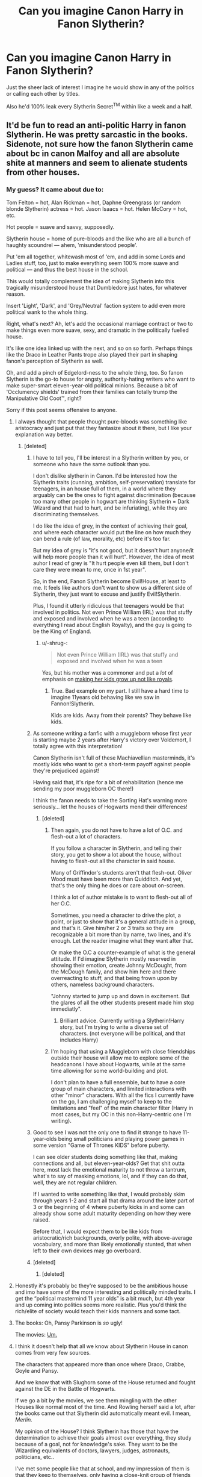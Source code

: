 #+TITLE: Can you imagine Canon Harry in Fanon Slytherin?

* Can you imagine Canon Harry in Fanon Slytherin?
:PROPERTIES:
:Score: 470
:DateUnix: 1592144545.0
:DateShort: 2020-Jun-14
:FlairText: Discussion
:END:
Just the sheer lack of interest I imagine he would show in any of the politics or calling each other by titles.

Also he'd 100% leak every Slytherin Secret^{TM} within like a week and a half.


** It'd be fun to read an anti-politic Harry in fanon Slytherin. He was pretty sarcastic in the books. Sidenote, not sure how the fanon Slytherin came about bc in canon Malfoy and all are absolute shite at manners and seem to alienate students from other houses.
:PROPERTIES:
:Author: couchfly
:Score: 304
:DateUnix: 1592150062.0
:DateShort: 2020-Jun-14
:END:

*** My guess? It came about due to:

Tom Felton = hot, Alan Rickman = hot, Daphne Greengrass (or random blonde Slytherin) actress = hot. Jason Isaacs = hot. Helen McCory = hot, etc.

Hot people = suave and savvy, supposedly.

Slytherin house = home of pure-bloods and the like who are all a bunch of haughty scoundrel --- ahem, 'misunderstood people'.

Put 'em all together, whitewash most of 'em, and add in some Lords and Ladies stuff, too, just to make everything seem 100% more suave and political --- and thus the best house in the school.

This would totally complement the idea of making Slytherin into this tragically misunderstood house that Dumbledore just hates, for whatever reason.

Insert 'Light', 'Dark', and 'Grey/Neutral' faction system to add even more political wank to the whole thing.

Right, what's next? Ah, let's add the occasional marriage contract or two to make things even more suave, sexy, and dramatic in the politically fuelled house.

It's like one idea linked up with the next, and so on so forth. Perhaps things like the Draco in Leather Pants trope also played their part in shaping fanon's perception of Slytherin as well.

Oh, and add a pinch of Edgelord-ness to the whole thing, too. So fanon Slytherin is the go-to house for angsty, authority-hating writers who want to make super-smart eleven-year-old political minions. Because a bit of 'Occlumency shields' trained from their families can totally trump the Manipulative Old Coot™, right?

Sorry if this post seems offensive to anyone.
:PROPERTIES:
:Author: Vg65
:Score: 263
:DateUnix: 1592155073.0
:DateShort: 2020-Jun-14
:END:

**** I always thought that people thought pure-bloods was something like aristocracy and just put that they fantasize about it there, but I like your explanation way better.
:PROPERTIES:
:Author: Marawal
:Score: 105
:DateUnix: 1592160129.0
:DateShort: 2020-Jun-14
:END:

***** [deleted]
:PROPERTIES:
:Score: 86
:DateUnix: 1592160982.0
:DateShort: 2020-Jun-14
:END:

****** I have to tell you, I'll be interest in a Slytherin written by you, or someone who have the same outlook than you.

I don't dislike slytherin in Canon. I'd be interested how the Slytherin traits (cunning, ambition, self-preservation) translate for teenagers, in an house full of them, in a world where they arguably can be the ones to fight against discrimination (because too many other people in hogwart are thinking Slytherin = Dark Wizard and that had to hurt, and be infuriating), while they are discriminating themselves.

I do like the idea of grey, in the context of achieving their goal, and where each character would put the line on how much they can bend a rule (of law, morality, etc) before it's too far.

But my idea of grey is "it's not good, but it doesn't hurt anyone/it will help more people than it will hurt". However, the idea of most auhor I read of grey is "It hurt people even kill them, but I don't care they were mean to me, once in 1st year".

So, in the end, Fanon Slytherin become Evil!House, at least to me. It feels like authors don't want to show us a different side of Slytherin, they just want to excuse and justify Evil!Slytherin.

Plus, I found it utterly ridiculous that teenagers would be that involved in politics. Not even Prince William (IRL) was that stuffy and exposed and involved when he was a teen (according to everything I read about English Royalty), and the guy is going to be the King of England.
:PROPERTIES:
:Author: Marawal
:Score: 41
:DateUnix: 1592164392.0
:DateShort: 2020-Jun-15
:END:

******* u/-shrug-:
#+begin_quote
  Not even Prince William (IRL) was that stuffy and exposed and involved when he was a teen
#+end_quote

Yes, but his mother was a commoner and put a /lot/ of emphasis on [[https://www.cheatsheet.com/entertainment/princess-diana-brought-a-sense-normalcy-to-the-royal-family.html/][making her kids grow up not like royals]].
:PROPERTIES:
:Author: -shrug-
:Score: 16
:DateUnix: 1592175258.0
:DateShort: 2020-Jun-15
:END:

******** True. Bad example on my part. I still have a hard time to imagine 11years old behaving like we saw in Fannon!Slytherin.

Kids are kids. Away from their parents? They behave like kids.
:PROPERTIES:
:Author: Marawal
:Score: 10
:DateUnix: 1592175775.0
:DateShort: 2020-Jun-15
:END:


****** As someone writing a fanfic with a muggleborn whose first year is starting maybe 2 years after Harry's victory over Voldemort, I totally agree with this interpretation!

Canon Slytherin isn't full of these Machiavellian masterminds, it's mostly kids who want to get a short-term payoff against people they're prejudiced against!

Having said that, it's ripe for a bit of rehabilitation (hence me sending my poor muggleborn OC there!)

I think the fanon needs to take the Sorting Hat's warning more seriously... let the houses of Hogwarts mend their differences!
:PROPERTIES:
:Author: gremilym
:Score: 19
:DateUnix: 1592165058.0
:DateShort: 2020-Jun-15
:END:

******* [deleted]
:PROPERTIES:
:Score: 17
:DateUnix: 1592166165.0
:DateShort: 2020-Jun-15
:END:

******** Then again, you do not have to have a lot of O.C. and flesh-out a lot of characters.

If you follow a character in Slytherin, and telling their story, you get to show a lot about the house, without having to flesh-out all the character in said house.

Many of Griffindor's students aren't that flesh-out. Oliver Wood must have been more than Quidditch. And yet, that's the only thing he does or care about on-screen.

I think a lot of author mistake is to want to flesh-out all of her O.C.

Sometimes, you need a character to drive the plot, a point, or just to show that it's a general attitude in a group, and that's it. Give him/her 2 or 3 traits so they are recognizable a bit more than by name, two lines, and it's enough. Let the reader imagine what they want after that.

Or make the O.C a counter-example of what is the general attitude. If I'd imagine Slytherin mostly reserved in showing their emotion, create Johnny McDought, from the McDough family, and show him here and there overreacting to stuff, and that being frown upon by others, nameless background characters.

"Johnny started to jump up and down in excitement. But the glares of all the other students present made him stop immediatly".
:PROPERTIES:
:Author: Marawal
:Score: 7
:DateUnix: 1592175106.0
:DateShort: 2020-Jun-15
:END:

********* Brilliant advice. Currently writing a Slytherin!Harry story, but I'm trying to write a diverse set of characters. (not everyone will be political, and that includes Harry)
:PROPERTIES:
:Author: FabricioPezoa
:Score: 2
:DateUnix: 1592185450.0
:DateShort: 2020-Jun-15
:END:


******** I'm hoping that using a Muggleborn with close friendships outside their house will allow me to explore some of the headcanons I have about Hogwarts, while at the same time allowing for some world-building and plot.

I don't plan to have a full ensemble, but to have a core group of main characters, and limited interactions with other "minor" characters. With all the fics I currently have on the go, I am challenging myself to keep to the limitations and "feel" of the main character filter (Harry in most cases, but my OC in this non-Harry-centric one I'm writing).
:PROPERTIES:
:Author: gremilym
:Score: 5
:DateUnix: 1592168805.0
:DateShort: 2020-Jun-15
:END:


****** Good to see I was not the only one to find it strange to have 11-year-olds being small politicians and playing power games in some version "Game of Thrones KIDS" before puberty.

I can see older students doing something like that, making connections and all, but eleven-year-olds? Get that shit outta here, most lack the emotional maturity to not throw a tantrum, what's to say of masking emotions, lol, and if they can do that, well, they are not regular children.

If I wanted to write something like that, I would probably skim through years 1-2 and start all that drama around the later part of 3 or the beginning of 4 where puberty kicks in and some can already show some adult maturity depending on how they were raised.

Before that, I would expect them to be like kids from aristocratic/rich backgrounds, overly polite, with above-average vocabulary, and more than likely emotionally stunted, that when left to their own devices may go overboard.
:PROPERTIES:
:Author: Kellar21
:Score: 9
:DateUnix: 1592182059.0
:DateShort: 2020-Jun-15
:END:


****** [deleted]
:PROPERTIES:
:Score: 2
:DateUnix: 1592239804.0
:DateShort: 2020-Jun-15
:END:

******* [deleted]
:PROPERTIES:
:Score: 3
:DateUnix: 1592241833.0
:DateShort: 2020-Jun-15
:END:


**** Honestly it's probably bc they're supposed to be the ambitious house and imo have some of the more interesting and politically minded traits. I get the “political mastermind 11 year olds” is a bit much, but 4th year and up coming into politics seems more realistic. Plus you'd think the rich/elite of society would teach their kids manners and some tact.
:PROPERTIES:
:Author: ratpr0n
:Score: 12
:DateUnix: 1592170152.0
:DateShort: 2020-Jun-15
:END:


**** The books: Oh, Pansy Parkinson is /so/ ugly!

The movies: [[https://d3diggudo323be.cloudfront.net/wp-content/uploads/2018/07/25122303/Screen-Shot-2018-07-25-at-12.20.36-PM.jpg][Um.]]
:PROPERTIES:
:Author: ForwardDiscussion
:Score: 10
:DateUnix: 1592187458.0
:DateShort: 2020-Jun-15
:END:


**** I think it doesn't help that all we know about Slytherin House in canon comes from very few sources.

The characters that appeared more than once where Draco, Crabbe, Goyle and Pansy.

And we know that with Slughorn some of the House returned and fought against the DE in the Battle of Hogwarts.

If we go a bit by the movies, we see them mingling with the other Houses like normal most of the time. And Rowling herself said a lot, after the books came out that Slytherin did automatically meant evil. I mean, /Merlin./

My opinion of the House? I think Slytherin has those that have the determination to achieve their goals almost over everything, they study because of a goal, not for knowledge's sake. They want to be the Wizarding equivalents of doctors, lawyers, judges, astronauts, politicians, etc..

I've met some people like that at school, and my impression of them is that they keep to themselves, only having a close-knit group of friends and not wanting to be involved in anything that would hamper their goals(like school fights or terrorist groups initiation).

So I think that in an environment like Hogwarts, with all the rivalry and stuff, they would just duck their heads and try to avoid all that, to not associate with any "side"

This would make the House be mostly divided between the vocal Supremacists(Draco and Co.) and the ambitious, generally self-serving people who see the school as a way to advance in life, not as somewhere to spout their beliefs(think Slughorn), the former seems to be more vocal than the latter.

Harry's perception of them seems to be colored a LOT by four members of that house(Draco, Tom, Lucius, and Snape), and he has little contact with anyone else.

Seeing Harry on canon Slytherin would probably make him an outcast or someone who would learn to keep his head down with a few friends.
:PROPERTIES:
:Author: Kellar21
:Score: 7
:DateUnix: 1592181570.0
:DateShort: 2020-Jun-15
:END:


**** u/TheVoteMote:
#+begin_quote
  Alan Rickman = hot

  Helen McCory = hot
#+end_quote

Consider me baffled.
:PROPERTIES:
:Author: TheVoteMote
:Score: 4
:DateUnix: 1592177714.0
:DateShort: 2020-Jun-15
:END:

***** Helen McCory was a Bond Girl.

However, I always thought fanon Narcissa>>>>canon Narcissa, especially in the books.

Fanon Narcissa would probably be Lena Headey.

Most people always portray her as grown-up Daphne Greengrass.

I have no opinion on Alan Rickman, other than I think his portrayal of Snape is responsible for 90% of Mentor!Snape or Redemption/Secretly good stories out there.

Book!Snape was an A-class asshole.
:PROPERTIES:
:Author: Kellar21
:Score: 11
:DateUnix: 1592182372.0
:DateShort: 2020-Jun-15
:END:

****** [deleted]
:PROPERTIES:
:Score: 1
:DateUnix: 1592186479.0
:DateShort: 2020-Jun-15
:END:

******* Yeah, proof he was an asshole, and all the other times, like when he threatened to have Nevilles's toad poisoned and many other times.

Still, the actor was likable enough, and many times his portrayal entered more into being a sarcastic cynic rather than a man full of hatred.

Believe me, I was baffled when people started crying over Snape and how he was misunderstood. But the truth of the matter is he could've kept his cover without being an asshole and making children cry or hurt themselves all the time.

His character is complex, in the manner that his motivations were somewhat unclear until that last reveal, but more on the fact his behavior confuses a lot of people.

Also, dark edgy bullied guy with unrequited love is a common underdog trope, except for the fact Snape was in the equivalent of Hitler Youth of the time and called his "unrequited love interest" the equivalent of whatever disgusting name the Nazis had for the jews at the time, to her face.
:PROPERTIES:
:Author: Kellar21
:Score: 2
:DateUnix: 1592186913.0
:DateShort: 2020-Jun-15
:END:

******** I don't buy the "it's for his cover".

Say, I'm Malfoy Senior. I hear Draco telling all the stories how Snape bullies the other student.

I go to Snape and tell him "Dude, you're supposed to play the part of having switch to Dumbledore's side. Keep doing things like that, and Dumbledore and co will be suspicious and won't believe you switch side, and won't tell you anything. What kind of spy are you, really?????".
:PROPERTIES:
:Author: Marawal
:Score: 4
:DateUnix: 1592209858.0
:DateShort: 2020-Jun-15
:END:

********* My thoughts exactly, what kind of double agent who's supposed to be playing for the light side acts as if he's on the dark side?

Especially when the dark side already expects him to act like he's on Dumbledore's side?

He was just being an asshole for being an asshole, and a childish one at that, making Harry suffer for whatever his father did to him, just ignore the guy and your cover would be safe. Harry was perfectly polite until people where pricks with him.
:PROPERTIES:
:Author: Kellar21
:Score: 3
:DateUnix: 1592210111.0
:DateShort: 2020-Jun-15
:END:

********** The thing is, I can relate to Snape to a point.

I was bullied at school. I now work at the same middle school I was bullied at. There's a few of my former bullies that had kids early and I get to see those kids everyday. I'm not a teacher, but still have to interact with those kids. Also, I'm 35 so close in age to what Snape was in the book.

I am in the position to have to guide and interact with the son of the guy that seriously told me to kill myself. (And the kid do look like his father, like a carbon-copy). Or the son to the girl that told me that my Dad must have died because he was ashamed of who he sired.

You know what I do with those kids ?Nothing differently than I treat every other kids. I'm more than old enough to understand that kids are not their parents and shouldn't be punished for what their parents did to me.

(I also did not joint the local far-right groups, nor ever insulted anyone who would try to help me out).
:PROPERTIES:
:Author: Marawal
:Score: 3
:DateUnix: 1592210799.0
:DateShort: 2020-Jun-15
:END:

*********** I can completely understand Snape not wanting anything to do with Harry, or having bad thoughts linked to him.

I also don't think James and Co. were as bad as some of what you are describing(honestly what the fuck is wrong with some kids, I saw some bad stuff at school, got in some fights with bullies, but nothing on the level of what you are saying).

But Snape brought it to a whole new level, he went out of his way to hurt Harry, and other kids too, in many ways that would have him be fired even from an American school.

And congratulations for being the bigger person.
:PROPERTIES:
:Author: Kellar21
:Score: 1
:DateUnix: 1592211111.0
:DateShort: 2020-Jun-15
:END:

************ u/Marawal:
#+begin_quote
  I also don't think James and Co. were as bad as some of what you are describing
#+end_quote

They clearly weren't.

Also, they weren't bullying Snape just to show how much stronger they were. They were bullying Snape for his views. At first, they completely ignored him (and Lily), until Snape came out as someone who wanted to be in Slytherin.

Not that it is good reason to bully. Of course not. But I'm tired of reading that they bullied him because he was quiet, and weaker, and for his appareance and so they could show how stronger they were. It wasn't it. It was the whole Slytherin thing, and then Dark Magic and "let's hang with future Death Eater" thing.
:PROPERTIES:
:Author: Marawal
:Score: 2
:DateUnix: 1592213351.0
:DateShort: 2020-Jun-15
:END:


**** I actually love fanon Slytherin, especially linkffn(Travel Secrets: Third). And you are totally spot on. I kinda hate how Slytherins are portrayed in the books and the movies. I find it completely /ridiculous/ how all of these /purebloods/ raised in bloody /manors/ by /rich people/ don't have at least a little bit of manners.
:PROPERTIES:
:Author: CyberWolfWrites
:Score: 0
:DateUnix: 1592167715.0
:DateShort: 2020-Jun-15
:END:

***** [[https://www.fanfiction.net/s/10139565/1/][*/Travel Secrets: Third/*]] by [[https://www.fanfiction.net/u/4349156/E4mj][/E4mj/]]

#+begin_quote
  Harry's now going into his 3rd year again & it's getting complicated. Sirius still escaped & Harry has to deal with Slytherin politics & some extra timetravel on top of old drama. Rescuing Sirius is the number one mission, but things keep reverting & Harry is worried he can't change a Thing. Dumbledore/Goodguys bashing. 3rd in series. Rated M coz I'm paranoid. It all belongs to Jo!
#+end_quote

^{/Site/:} ^{fanfiction.net} ^{*|*} ^{/Category/:} ^{Harry} ^{Potter} ^{*|*} ^{/Rated/:} ^{Fiction} ^{T} ^{*|*} ^{/Chapters/:} ^{31} ^{*|*} ^{/Words/:} ^{175,748} ^{*|*} ^{/Reviews/:} ^{2,835} ^{*|*} ^{/Favs/:} ^{6,758} ^{*|*} ^{/Follows/:} ^{8,747} ^{*|*} ^{/Updated/:} ^{12/31/2016} ^{*|*} ^{/Published/:} ^{2/24/2014} ^{*|*} ^{/id/:} ^{10139565} ^{*|*} ^{/Language/:} ^{English} ^{*|*} ^{/Characters/:} ^{Harry} ^{P.} ^{*|*} ^{/Download/:} ^{[[http://www.ff2ebook.com/old/ffn-bot/index.php?id=10139565&source=ff&filetype=epub][EPUB]]} ^{or} ^{[[http://www.ff2ebook.com/old/ffn-bot/index.php?id=10139565&source=ff&filetype=mobi][MOBI]]}

--------------

*FanfictionBot*^{2.0.0-beta} | [[https://github.com/tusing/reddit-ffn-bot/wiki/Usage][Usage]]
:PROPERTIES:
:Author: FanfictionBot
:Score: 1
:DateUnix: 1592167737.0
:DateShort: 2020-Jun-15
:END:


*** I always figured it was thanks to wanting Slytherin House to be a house with people who aren't just cookie-cutter bad guys and bullies. After all, it's supposed to be the house of the ambitious and filled with little lords and ladies. Surely they'd have at least a bare minimum of political savvy, right?

J.K. Rowling simplified them into being easy villains for everybody to dislike, but a lot of fanfiction writers think that making a fourth of the population into stereotypical bad guys is stupid.
:PROPERTIES:
:Author: Broken_Maverick
:Score: 26
:DateUnix: 1592163703.0
:DateShort: 2020-Jun-15
:END:


*** Well yeah, but Malfoy's also a shit Slytherin. The only thing he has going for him is ambition, and he's so spoiled that he has no sense of how to achieve his goals.

Honestly I've always assumed most of the *smart* Slytherins of Harry's parents' generation left Britain so as not to get dragged into Voldemort's little tantrum. Why else would there be about the same number in Harry's years as the other houses when the rest of the families who'd usually sort to other houses got decimated in the war?
:PROPERTIES:
:Author: datcatburd
:Score: 5
:DateUnix: 1592226374.0
:DateShort: 2020-Jun-15
:END:

**** I'd say they sent their kids to Durmstrang but I like your version better.
:PROPERTIES:
:Author: couchfly
:Score: 2
:DateUnix: 1592226759.0
:DateShort: 2020-Jun-15
:END:


** What I hate about a lot of Fanon Slytherin is how unfair it is to other Houses. Slytherin students get private bedrooms, a ballroom, special ballroom dancing lessons, private potions labs and dueling rooms and a private library? REALLY?

Like, fanon Hufflepuff often have a sign-up sheet for tutors and student-mentors. I can believe that, and that somehow Gryffindor wouldn't take it if offered. (Maybe they're more free-wheeling). Or that Ravenclaw have a little mini-library that is just students sharing their books out voluntarily. But all this extra stuff for Slytherin is like they're living a different school life - and that the teachers allow it.

Oh, so no one knows what's going on in Slytherin except Slytherins? Even more unbelievable.
:PROPERTIES:
:Author: cinderaced
:Score: 138
:DateUnix: 1592155263.0
:DateShort: 2020-Jun-14
:END:

*** Also, I now have a headcanon that the Ravenclaw commonroom has a 'take a book, leave a book' cart in the back corner, so thank you for that :D
:PROPERTIES:
:Author: FridayxBlack
:Score: 81
:DateUnix: 1592159517.0
:DateShort: 2020-Jun-14
:END:


*** It makes sense if there are school-wide CLUBS for these things- toastmasters, ballroom dancing, strategy, book club, model wizengamot- but having them limited to a certain house is bound to get you in A LOT of trouble with the faculty. I'm surprised (but also not, I mean slytherins are all evil, right? (Sarcasm)) there wasn't more talk about how the DA didn't have a single slytherin in it and how that was exclusionary.
:PROPERTIES:
:Author: FridayxBlack
:Score: 49
:DateUnix: 1592159384.0
:DateShort: 2020-Jun-14
:END:

**** Toastmasters? Is making toast a lost art in the wizarding world that students are hoping to rediscover?
:PROPERTIES:
:Author: The_Truthkeeper
:Score: 10
:DateUnix: 1592179337.0
:DateShort: 2020-Jun-15
:END:

***** Toastmasters International is a US headquartered nonprofit educational organization that operates clubs worldwide for the purpose of promoting communication, public speaking and leadership
:PROPERTIES:
:Author: FabricioPezoa
:Score: 9
:DateUnix: 1592185619.0
:DateShort: 2020-Jun-15
:END:


*** Or cave bathouse with hot springs under the lake, that connects to Slytherin dormitory, so they don't have baths within their common rooms and have to go to bath with all sexes together, at the same time Slytherins don't mind seeing opposite sex naked or opposite sex seeing them naked as it's Wizarding culture.. Like honestly as you said, their common room shouldn't be anythng special (or maybe all houses has one special thing), and any teens would be flustered with opposite/same sex and not want to been naked by them, and if SLytherins are supposed to be old fashioned, they should be even more so in most casees, at least I think in UK..
:PROPERTIES:
:Author: Hiekkalinna
:Score: 20
:DateUnix: 1592167228.0
:DateShort: 2020-Jun-15
:END:

**** u/deleted:
#+begin_quote
  Slytherins don't mind seeing opposite sex naked or opposite sex seeing them naked as it's Wizarding culture
#+end_quote

But at the same time they're somehow simultaneously incredibly sexual and able to manipulate Harry using their sexuality that they're completely aware of despite being children and nudity being "normal".

Honestly 90% of those fanfictions read like the purebloods have a serious child abuse problem.
:PROPERTIES:
:Score: 19
:DateUnix: 1592169523.0
:DateShort: 2020-Jun-15
:END:

***** I've seen some fics where the characters are all a little messed up in their own ways. Most of these are fanon depictions, but they seem common enough;

Ex. Draco Malfoy wasn't raised by his parents, but by the house-elf.\\
Harry Potter suffered 10 years of abuse at home + is an orphan\\
Hermione Granger was bullied all through school.\\
Ron Weasley suffers from self-worth issues; he wants to be noticed by his family, and all his brothers are super cool.\\
Daphne Greengrass is some misunderstood child that has to be cold to everyone for some reason, and she has almost no friends\\
Neville Longbottom suffered abuse from his relatives who wanted to activate his accidental magic\\
Luna Lovegood - bullied like all the time. Has no mum\\
Theodore Nott suffers abuse from his death eater dad, and his mum was murdered by his dad (and he saw it)\\
Lavender Brown is some girl that's only obsessed with looks/appearances and is super shallow/has no real friends.\\
Vincent Crabbe and Gregory Goyle are actually intellectuals and kind people, but everyone treats them like shit.\\
Pansy Parkinson had a terrible home life, and she grew up modelled to marry Draco (???)\\
Millicent Bulstrode is the female equivalent to CRab and Goyle, but instead of dumb, she's ugly.\\
Tracy Davis suffers because she's a half-blood in Slytherin(??)

There are probably more, but I can't think of them rn.
:PROPERTIES:
:Author: FabricioPezoa
:Score: 8
:DateUnix: 1592186747.0
:DateShort: 2020-Jun-15
:END:


*** Ooh, see I disagree about /some/ of this. The houses will have slightly different school experiences, because of their history and because of the views of the founders.

So the private bedrooms for Slytherin (and, in my mind, Ravenclaw) I can 100% get behind, because I think the founders would consider that the optimal environment for learning. Whereas Godric and Helga would have considered the team-effort approach more valuable.

Private lessons though, no. That may have been the original school setup, of a four schools in one type, where each founder taught their own apprentices separately, but that wouldn't have lasted to the modern day.
:PROPERTIES:
:Author: gremilym
:Score: 20
:DateUnix: 1592165944.0
:DateShort: 2020-Jun-15
:END:

**** u/yay4videogames:
#+begin_quote
  So the private bedrooms for Slytherin (and, in my mind, Ravenclaw) I can 100% get behind, because I think the founders would consider that the optimal environment for learning. Whereas Godric and Helga would have considered the team-effort approach more valuable.
#+end_quote

I don't agree, because Hogwarts is supposed to have been founded in the 10th century. Even the existence of separate rooms for sleeping came after the medieval era (unless you were the lord of the castle, I think). Beds weren't that common, and they were frequently communal. Hogwarts students having their own personal beds would already be luxurious by early medieval standards.
:PROPERTIES:
:Author: yay4videogames
:Score: 34
:DateUnix: 1592168369.0
:DateShort: 2020-Jun-15
:END:

***** Well, some of the oldest monasteries (though admittedly these are 14th C) in the UK had individual cells for sleeping in, so this is what I have modelled my vision of Slytherin and Ravenclaw on.

A lot of what we see in Hogwarts is more modern than 10th C would suggest, so it doesn't seem terribly incongruous, and it lends each house its own character.

YMMV though, I'm not offended by people having different visions for the houses.
:PROPERTIES:
:Author: gremilym
:Score: 13
:DateUnix: 1592168599.0
:DateShort: 2020-Jun-15
:END:


***** 1. Nothing says it can't be added after the fact. But, more importantly,
2. Look up how "castles" looked like around 1000 A.D. (TL;DR: No stone was involved.)

/All/ of Hogwarts is anachronistic, it shouldn't exist as a whole, private rooms or no. So I'd say that's the least of all concerns, if you're going for historical accuracy.
:PROPERTIES:
:Author: Sescquatch
:Score: 7
:DateUnix: 1592186227.0
:DateShort: 2020-Jun-15
:END:


***** Bu muggle standards, when you have magic this can change.

And most monasteries/universities and other places of study did private quarters whenever they could.

Hogwarts has a lot of high-class stuff and in a world where they can conjure things and increase the size of rooms, I don't see why private quarters would be such a problem.
:PROPERTIES:
:Author: Kellar21
:Score: 5
:DateUnix: 1592182748.0
:DateShort: 2020-Jun-15
:END:


***** Luxurious by early medieval /muggle/ standards, maybe. Muggle castles 1000 years ago were a lot smaller than Hogwarts, but if you can magic up as much space as you want, separate bedrooms is more realistic.
:PROPERTIES:
:Author: 420SwagBro
:Score: 6
:DateUnix: 1592173777.0
:DateShort: 2020-Jun-15
:END:


*** Wow, I can say I never saw that crap, the most I have seen is they have Dueling Pit for settling disputes, but in most where they have this kind of thing, they just clear out the common room center and cast some charms to shield the other students and let them go at it.

I also could totally see Hogwarts having a secret inter-house Duelling Club.
:PROPERTIES:
:Author: Kellar21
:Score: 5
:DateUnix: 1592182594.0
:DateShort: 2020-Jun-15
:END:

**** I actually liked Harry-in-Slytherin fics so I have read a bunch. Some are good. Many are not. At this point they're all blurring together for me.
:PROPERTIES:
:Author: cinderaced
:Score: 3
:DateUnix: 1592200266.0
:DateShort: 2020-Jun-15
:END:


*** Ravenclaw has a private library. I do agree that the private bedrooms and ballroom and stuff is a little too much. Perhaps just extra etiquette lessons or whatever. I read a fic where McGonagall feels that her lions don't need etiquette lessons but all of the other houses take them. I'm more geared toward the older years only have to share with one other person or whatever, though. I'm doing a fic where Crabbe and Goyle share a room, Nott and Zabini share a room, and Harry and Draco share a room.
:PROPERTIES:
:Author: CyberWolfWrites
:Score: 4
:DateUnix: 1592167916.0
:DateShort: 2020-Jun-15
:END:


*** u/Sescquatch:
#+begin_quote
  What I hate about a lot of Fanon Slytherin is how unfair it is to other Houses.
#+end_quote

.

#+begin_quote
  unfair
#+end_quote

So ... in other words, it's exactly what you'd expect Slytherin to be?

Not that I agree with the premise, if Slytherin is the house of the elite (as the trope goes ...), then naturally that must be reflected in its structure, and that's not /unfair/, that's being resourceful in a very literal sense -- but if you already pull out the Hufflepuff values (/s), then you might as well play it straight.

And, of course, from a writer's perspective, the /unfairness/ is a great way to create the necessary tension in a plot.
:PROPERTIES:
:Author: Sescquatch
:Score: -2
:DateUnix: 1592187818.0
:DateShort: 2020-Jun-15
:END:

**** It's not that I don't think Slytherin would totally love to one-up the other Houses if they could; it's that I can't believe that the other staff, under Dumbledore, would allow it. If the Slytherins got all the things listed while under Death Eater control, that's fine. But to be told that it's always been that way while under a Gryffindor Headmaster and Deputy Headmistress, I can't believe.
:PROPERTIES:
:Author: cinderaced
:Score: 5
:DateUnix: 1592200190.0
:DateShort: 2020-Jun-15
:END:

***** Well, structural stuff (special rooms etc.) are a bit harder to change, so you'd think that if they are already there, even Dumbledore wouldn't bother getting rid of them just make things fair. All that is required that under, say, Phineas Nigellus-Black, they were created.

Then again, getting rid of supposed advantages in the name of /fairness/ is precisely the way (Fanon!)Dumbledore works, so it makes actually for a great plot! Slytherin had all this, and then in comes Dumbledore and takes it away -- dang, that must create resentment. Now I actually wonder if I could use this. Thanks for the ideas :)
:PROPERTIES:
:Author: Sescquatch
:Score: -2
:DateUnix: 1592214843.0
:DateShort: 2020-Jun-15
:END:


***** You say this, yet does canon Dumbledore ever complain about Snape's open favoritism? Or even Slughorn playing influence games?
:PROPERTIES:
:Author: datcatburd
:Score: 0
:DateUnix: 1592226915.0
:DateShort: 2020-Jun-15
:END:


** Actually not just Harry, just any normal British student.

Like as soon as you turned up saying "Ah Mr Thomas, well met good man, might we parlay about an alliance"

You will just be met with "lad you're eleven...and you're mum is a good alliance..."
:PROPERTIES:
:Score: 225
:DateUnix: 1592144640.0
:DateShort: 2020-Jun-14
:END:

*** Tell you what I wouldn't mind a fanfic where Malfoy and cronies are the only ones talking like that, and everyone, including the older year Slytherins, just take the piss out of them for it
:PROPERTIES:
:Author: geek_of_nature
:Score: 163
:DateUnix: 1592146094.0
:DateShort: 2020-Jun-14
:END:

**** Or maybe some Slytherin students (not nessesarely just Draco) would have lived in kind of isolated place with lot of people who acted inthat way, that they never knew that it wasn't the normal way of conduct in modern times, as they crew up believing that's polite way to behave. So when they arrive at Hogwarts they are tought by the older students about how things really are and how the way they behave only really fits in with the super snobby pureblooded circles, but among everyone else they would seem odd.
:PROPERTIES:
:Author: Hiekkalinna
:Score: 28
:DateUnix: 1592166837.0
:DateShort: 2020-Jun-15
:END:


*** NOTHING turns me off a fanfic like the "well met, Heir Malfoy" shit.

Yes, the Slytherin's are generally privileged. Yes, their parents are probably political animals if they were Slytherin themselves, and I'm not opposed to the idea of wizard aristocracy, I mean it is the UK after all and we are collectively up the class systems arse.

But no one, absolutely no one, talks like that. It makes the kids sound like they're actors from Georgian times doing a shit play about medieval knights. Do we think Malfoy will have posh manners that he can use when made to eat dinner with posh mates of his dad's? Yes absolutely. Do we think he'll use that at school when talking to, for example, Neville Longbottom? Hahaha no. Kids are still kids, and even ones who know how to behave in "high society" are still little arseholes once no adult is watching.
:PROPERTIES:
:Author: Ermithecow
:Score: 34
:DateUnix: 1592178177.0
:DateShort: 2020-Jun-15
:END:


*** Well, the entire premise is people in (Fanon-)Slytherin /aren't/ just any normal British student, isn't it?

Whether you like that is a matter of taste, but I would argue it's internally consistent. They are raised as heirs to 1,000 years of lineage, quasi-nobility in a mediaeval sense where 12 year old children must be "grown up", and the result is you get lots of children that are miles away from what you'd consider children today. And those people you then toss into one closed setting, and of course they're going try out what they were raised to be, imitating the adults they saw, leading to self-important bartering over Transfiguration essays in the first year, and alliances to last a lifetime in the last.

As far as I'm concerned, that's the appeal: If it /were/ just any normal students, it'd hardly be necessary to write such AUs, because there's plenty of that Canon.
:PROPERTIES:
:Author: Sescquatch
:Score: 0
:DateUnix: 1592218930.0
:DateShort: 2020-Jun-15
:END:

**** I've actually spent a significant amount of time with children who went to Arthurian Schools in the UK.

Absolutely none of them act like that. It is completely absurd, not to mention the school is at best 1/4 like that.

Furthermore there is absolutely no evidence of them being nobility, or anyone respecting anything close to the concept outside of the Blacks.
:PROPERTIES:
:Score: 7
:DateUnix: 1592219107.0
:DateShort: 2020-Jun-15
:END:

***** Er, what are you arguing here -- that this doesn't make sense and isn't the case in Canon? Because that's obviously true, and ends any argument from the get-go. But it's also irrelevant, if you construct an AU premise where (certain) Purebloods /are/ the wizarding equivalent of nobility. I thought we were arguing about the latter.

Further, I was talking about growing up in a way where 12 or 14 was considered, in many important ways, the begin of adulthood. The theory of regarding children wholly as "little adults" in mediaeval times is nowadays controversial (cf. the Ariès-Orme debate), but the fact that duties could begin a lot earlier than today is not. I'm not an expert by any means, yet it strikes me as not an unreasonable outcome that such an upbringing could lead to behaviour as is typical in trope-y Slytherin; but at any case, you don't have to make an /historical/ argument, just one that can plausibly suspend disbelief, and IMO, that it does by any means.
:PROPERTIES:
:Author: Sescquatch
:Score: 1
:DateUnix: 1592223309.0
:DateShort: 2020-Jun-15
:END:


** Honestly that's a beautiful idea. We don't get to see many Slytherins actually having conversations in canon anyways, so it would be hilarious if Harry got re-sorted into Slytherin through some bullshit plot reasons, and he bonds with Malfoy, Crabbe, Goyle, Parkinson and fucking Marcus Flint because they are the only sane people around.
:PROPERTIES:
:Author: Cally6
:Score: 69
:DateUnix: 1592146582.0
:DateShort: 2020-Jun-14
:END:

*** "So tell me again why you had to repeat a year"

"Harry mate I don't even fucking know, there's like a Slytherin Queen or some Royalty thing, and apparently everyone that was randomly sorted into Slytherin does whatever the Ruler says. Even after they've left school, but only ever specifically the current one. I upset the last one by asking why she was the /Queen/ when this was clearly a democratic process of election, no matter what we're pretending, so Snape made me stay behind to learn about loyalty or something."

"Just to clarify this person is still a child at school"

"Oh yeah and weirdly you will never, ever meet anyone else that held this position once you've left nor will it give you any external power"

"Do the other houses have anything like this?"

"No they have fun and marry people they actually like."
:PROPERTIES:
:Score: 98
:DateUnix: 1592155294.0
:DateShort: 2020-Jun-14
:END:


*** OH, I READ A FIC LIKE THAT! Harry has to get resorted in fifth year because he accidentally got expelled after the Dementor mess and it's /so good/. linkao3(Evitative)
:PROPERTIES:
:Author: CyberWolfWrites
:Score: 13
:DateUnix: 1592168084.0
:DateShort: 2020-Jun-15
:END:

**** [[https://archiveofourown.org/works/20049589][*/Evitative/*]] by [[https://www.archiveofourown.org/users/Vichan/pseuds/Vichan/users/Firebolt000/pseuds/Firebolt000/users/Siebenschlaefer/pseuds/Siebenschlaefer][/VichanFirebolt000Siebenschlaefer/]]

#+begin_quote
  In the summer before his fifth year at Hogwarts, Harry is drawn to a room in Grimmauld Place. Like the Gryffindor he is, he enters the room without fear. The room is a library, and Harry is surprised to find that he's eager to learn. Then he gets the bad news: he's been accidentally expelled from Hogwarts, and he needs to be sorted again. Everyone is confident that he'll go straight back to Gryffindor, but with what he's been learning, Harry's not so sure.
#+end_quote

^{/Site/:} ^{Archive} ^{of} ^{Our} ^{Own} ^{*|*} ^{/Fandom/:} ^{Harry} ^{Potter} ^{-} ^{J.} ^{K.} ^{Rowling} ^{*|*} ^{/Published/:} ^{2019-07-31} ^{*|*} ^{/Completed/:} ^{2020-02-17} ^{*|*} ^{/Words/:} ^{222452} ^{*|*} ^{/Chapters/:} ^{29/29} ^{*|*} ^{/Comments/:} ^{2936} ^{*|*} ^{/Kudos/:} ^{10304} ^{*|*} ^{/Bookmarks/:} ^{3019} ^{*|*} ^{/Hits/:} ^{147217} ^{*|*} ^{/ID/:} ^{20049589} ^{*|*} ^{/Download/:} ^{[[https://archiveofourown.org/downloads/20049589/Evitative.epub?updated_at=1591969658][EPUB]]} ^{or} ^{[[https://archiveofourown.org/downloads/20049589/Evitative.mobi?updated_at=1591969658][MOBI]]}

--------------

*FanfictionBot*^{2.0.0-beta} | [[https://github.com/tusing/reddit-ffn-bot/wiki/Usage][Usage]]
:PROPERTIES:
:Author: FanfictionBot
:Score: 8
:DateUnix: 1592168124.0
:DateShort: 2020-Jun-15
:END:


**** Completely agreeing with you there - I read this just now on your recommendation and I have to say, it's the best fifth year fic I've ever read. The characterisation is on point and there's a breadth of originality to it that feels like canon.

Seconding this rec :D
:PROPERTIES:
:Author: wixleykryptonese
:Score: 4
:DateUnix: 1592197062.0
:DateShort: 2020-Jun-15
:END:

***** Glad you liked it! I'm looking forward for a sequel!
:PROPERTIES:
:Author: CyberWolfWrites
:Score: 2
:DateUnix: 1592251378.0
:DateShort: 2020-Jun-16
:END:


*** [deleted]
:PROPERTIES:
:Score: 25
:DateUnix: 1592155409.0
:DateShort: 2020-Jun-14
:END:

**** Pansmione is underrated and I'll die on that hill
:PROPERTIES:
:Author: thecrazychatlady
:Score: 19
:DateUnix: 1592157149.0
:DateShort: 2020-Jun-14
:END:

***** [deleted]
:PROPERTIES:
:Score: 38
:DateUnix: 1592157431.0
:DateShort: 2020-Jun-14
:END:

****** I mean...the only difference is lesbianism and a lack of character development...I get it but...yeah.
:PROPERTIES:
:Score: 19
:DateUnix: 1592157789.0
:DateShort: 2020-Jun-14
:END:

******* To be fair we also see/hear dracos racism more and he is the one who let death eaters in
:PROPERTIES:
:Author: Garanar
:Score: 17
:DateUnix: 1592158692.0
:DateShort: 2020-Jun-14
:END:


***** okay. Never read one. Give me your 3 favorite?
:PROPERTIES:
:Author: MastrWalkrOfSky
:Score: 2
:DateUnix: 1592169581.0
:DateShort: 2020-Jun-15
:END:


** Of course, I read a lot of fics like that. But he still ends up respected because of his power after someone challenges him or Parseltounge or sheer audacity to talk back to current leader.
:PROPERTIES:
:Author: rainatom
:Score: 34
:DateUnix: 1592148992.0
:DateShort: 2020-Jun-14
:END:

*** I have never seen one of these that doesn't end in Harry 100% complying with all the Slytherin nonsense by the end of it. Like it might start with him slightly disobeying but yeah "sheer audacity to talk back to current leader" ends with him being the new leader, not just outright ignoring them all.
:PROPERTIES:
:Score: 54
:DateUnix: 1592151997.0
:DateShort: 2020-Jun-14
:END:

**** I could see both. Slytherin decides that Harry is the new person to follow, but Harry's his socially oblivious self who's only conscious of the fact that everyone's still looking at him and he just wants to be left alone and, "Oh god why are they treating me like Dudley now!?"
:PROPERTIES:
:Author: myshittywriting
:Score: 31
:DateUnix: 1592159044.0
:DateShort: 2020-Jun-14
:END:


*** [deleted]
:PROPERTIES:
:Score: 26
:DateUnix: 1592155604.0
:DateShort: 2020-Jun-14
:END:

**** Who follows Malfoy around in canon other than Crabbe, Goyle and Pansy?

Like even to get on the Quidditch team his Dad has to do the wizard equivalent of buying everyone a car.
:PROPERTIES:
:Score: 43
:DateUnix: 1592156178.0
:DateShort: 2020-Jun-14
:END:

***** [deleted]
:PROPERTIES:
:Score: 21
:DateUnix: 1592156539.0
:DateShort: 2020-Jun-14
:END:

****** That is a banging tune to be fair.
:PROPERTIES:
:Score: 44
:DateUnix: 1592156677.0
:DateShort: 2020-Jun-14
:END:


****** That just makes him the local fool who comes up with entertaining stuff.
:PROPERTIES:
:Author: SurbhitSrivastava
:Score: 23
:DateUnix: 1592156965.0
:DateShort: 2020-Jun-14
:END:


****** Possibly it got spread through the quidditch team. Draco mocks Ron to his team mates - there's enough of them to spread it to their mates (each house seems to have approx. 10 pupils per year). It starts with him saying something like 'Weasley's so shit, all we need to do is tell them and he'd let the quaffle in'. Then comes the joke about how he'd be their king and bam, you've got a song. Or, I guess, the Draco slaving over the idea.

They don't need to like Draco so much as want to take Gryffindor down, not to mention that it's catchy enough for people to remember.
:PROPERTIES:
:Author: Luna-shovegood
:Score: 2
:DateUnix: 1592248276.0
:DateShort: 2020-Jun-15
:END:


***** Crabbe and Goyle are his bodyguards and Pansy is more of a bully to Hermione than anything else.

That being said we never see any Slytherins roll their eyes at Draco's behavior or shake their heads at his antics. They always laugh along to his jokes and add their own jeers to the mix.

Also, it's implied that Lucius threw all that money around A) because he can, and that's a simple way to remind people of the Malfoy wealth, and B) because Draco really wasn't anything special when it came to Quidditch.

Also keep in mind that it was the worst kept secret that Lucius Malfoy had loads of money that he used to influence the Minister of Magic to pass laws /he/ wanted, and to install /his/ people into positions in the Ministry.

Oh, and let's not forget that Lucius was literally on the board of governors for the school, and managed to oust Dumbledore from the school at one point.

And of course, Lucius and Snape were always good friends.

If Voldemort had truly died on Oct. 31, 1981, Lucius Malfoy would have had a tight hold on the Wizarding World for decades to come, and everybody and their mother knew it in the Slytherin house, so they all sucked up to Draco.
:PROPERTIES:
:Author: SecretAgendaMan
:Score: 14
:DateUnix: 1592160037.0
:DateShort: 2020-Jun-14
:END:

****** Yet, when he was arrested they had to break him out.

And Arthur Weasley punched his face in with zero consequences. In the middle of a crowded store.

Dumbledore said the next time he did something funny like the Diary he would kill him.

He ousted Dumbledore because he threatened to attack the other governor's families. Dumbledore returned as soon as things were sorted.

It took accusations of High Treason and Sedition with a lot of proof to even try to arrest the guy.

And Fudge would answer to anyone who had the money.

We see Slytherins following along because JK had no interest in developing the House, something she tried to correct, and most of this is seen from Harry's arguably biased perspective. We never see any other Slytherin not of his clique taunting him.

We also know Slughorn returned with a good number of them to fight in the Battle of Hogwarts.
:PROPERTIES:
:Author: Kellar21
:Score: 5
:DateUnix: 1592183300.0
:DateShort: 2020-Jun-15
:END:


***** That, more than anything shows how little the older years cared for his crap.

Had him been truly that powerful, they wouldn't need the investment of a fortune to let the kid play when they arguably lacked a good Seeker.
:PROPERTIES:
:Author: Kellar21
:Score: 2
:DateUnix: 1592182938.0
:DateShort: 2020-Jun-15
:END:


**** Yes, I agree. I mostly had Tom Riddle in mind as a leader because I mostly read fics like that. In Draco's time though, it usually boils down to fanon Harry who is like Tom Riddle of sorts or different dynamic that makes Draco also different from canon.
:PROPERTIES:
:Author: rainatom
:Score: 5
:DateUnix: 1592156514.0
:DateShort: 2020-Jun-14
:END:


**** Queen Slytherin. I fully believe there's some sort of election process where there is a King or Queen of Slytherin that hold more power than the Head Boy/Girl. The idea, of course, is completely from me reading linkffn(Travel Secrets: Third).
:PROPERTIES:
:Author: CyberWolfWrites
:Score: -2
:DateUnix: 1592168324.0
:DateShort: 2020-Jun-15
:END:

***** u/deleted:
#+begin_quote
  I fully believe there's some sort of election process where there is a King or Queen of Slytherin that hold more power than the Head Boy/Girl.
#+end_quote

I don't even understand how this makes sense. One has power over their house alone and the other the whole school.
:PROPERTIES:
:Score: 5
:DateUnix: 1592169727.0
:DateShort: 2020-Jun-15
:END:

****** I mean that the Slytherin King or Queen has more power within their house. The younger (or somewhat older) years will listen to them and look up to them for guidance. They'll have more power and will basically tell them what they can and can't do (like bullying and the such).
:PROPERTIES:
:Author: CyberWolfWrites
:Score: 2
:DateUnix: 1592171559.0
:DateShort: 2020-Jun-15
:END:

******* I don't actually hate this. I feel like in this version Slytherin was just like "fuck your prefects we pick our own." Doesn't seem out of character. Meshes well with the idea about it being House culture to keep intra House squabbles inside the house.
:PROPERTIES:
:Author: yazzledore
:Score: 3
:DateUnix: 1592173278.0
:DateShort: 2020-Jun-15
:END:


***** [[https://www.fanfiction.net/s/10139565/1/][*/Travel Secrets: Third/*]] by [[https://www.fanfiction.net/u/4349156/E4mj][/E4mj/]]

#+begin_quote
  Harry's now going into his 3rd year again & it's getting complicated. Sirius still escaped & Harry has to deal with Slytherin politics & some extra timetravel on top of old drama. Rescuing Sirius is the number one mission, but things keep reverting & Harry is worried he can't change a Thing. Dumbledore/Goodguys bashing. 3rd in series. Rated M coz I'm paranoid. It all belongs to Jo!
#+end_quote

^{/Site/:} ^{fanfiction.net} ^{*|*} ^{/Category/:} ^{Harry} ^{Potter} ^{*|*} ^{/Rated/:} ^{Fiction} ^{T} ^{*|*} ^{/Chapters/:} ^{31} ^{*|*} ^{/Words/:} ^{175,748} ^{*|*} ^{/Reviews/:} ^{2,835} ^{*|*} ^{/Favs/:} ^{6,758} ^{*|*} ^{/Follows/:} ^{8,747} ^{*|*} ^{/Updated/:} ^{12/31/2016} ^{*|*} ^{/Published/:} ^{2/24/2014} ^{*|*} ^{/id/:} ^{10139565} ^{*|*} ^{/Language/:} ^{English} ^{*|*} ^{/Characters/:} ^{Harry} ^{P.} ^{*|*} ^{/Download/:} ^{[[http://www.ff2ebook.com/old/ffn-bot/index.php?id=10139565&source=ff&filetype=epub][EPUB]]} ^{or} ^{[[http://www.ff2ebook.com/old/ffn-bot/index.php?id=10139565&source=ff&filetype=mobi][MOBI]]}

--------------

*FanfictionBot*^{2.0.0-beta} | [[https://github.com/tusing/reddit-ffn-bot/wiki/Usage][Usage]]
:PROPERTIES:
:Author: FanfictionBot
:Score: 0
:DateUnix: 1592168332.0
:DateShort: 2020-Jun-15
:END:


** No, which is why Canon!Harry /isn't/ in Fanon!Slytherin. I'm not sure he'd survive the first year ... unless he became not Canon!Harry, fast.

So, conversely and more importantly, if I do pick up that bag of tropes, I can be sure I get the character traits I like with it. This makes it a rather handy shorthand filter to search for reading material, if you feel so inclined.

I wouldn't limit it to the typical trope-y Slytherin, though. Canon!Harry is a bad fit for any kind of Slytherin. He's very much the epitome of Gryffindor; without giving him a major overhaul, you just can't get around that fact. /Percy/ was more of a Slytherin than Harry. The line by the Sorting Hat is just nonsense, it's contradicted by the entirety of PS.
:PROPERTIES:
:Author: Sescquatch
:Score: 7
:DateUnix: 1592187051.0
:DateShort: 2020-Jun-15
:END:


** I read an ao3 fic like this once!

I don't remember much bc I didn't get more than a few chapters in but after getting resorted at the end of tCoS the Slytherins basically try and revere him as leader for his parsel abilities but Harry doesn't really give an f.
:PROPERTIES:
:Author: The-Apprentice-Autho
:Score: 5
:DateUnix: 1592176894.0
:DateShort: 2020-Jun-15
:END:

*** do you remember the name of that fic?
:PROPERTIES:
:Author: brockothrow
:Score: 3
:DateUnix: 1592231077.0
:DateShort: 2020-Jun-15
:END:


** Canon Harry at the time of being sorted is young enough that such a change would completely change the person that he becomes.
:PROPERTIES:
:Author: OfficerCrabTurnip
:Score: 9
:DateUnix: 1592162406.0
:DateShort: 2020-Jun-14
:END:

*** Possibly, but he's also used to being completely ignored and doesn't really seem to mind it.

As is also often pointed out, Harry is often a sarcastic little shit with 0 compunction about breaking rules for any kind of reason.

As we see with Lily and Snape, cross-house friendships are also possible during the Voldemort years, and Harry's obviously at school after most people have given up on Voldemort.

It's Chamber of Secrets where I can see things becoming a Big Deal unless Harry has alienated everyone in Slytherin totally.
:PROPERTIES:
:Author: FrameworkisDigimon
:Score: 14
:DateUnix: 1592167686.0
:DateShort: 2020-Jun-15
:END:


*** Maybe, but in that way?

Harry had been brainwashed to think he is "just harry", worthless runt, burden to his Uncle and Aunt, that doesn't deserve more than his family would give him.

Canon Harry already has a hard time with Percy for being too sanctimonius and ceremonious, and he is really not comfortable with being famous, and others bowing to him.

Such a whisplash in fanon!Slytherin could go in very different ways. But we unfortunately see only one.
:PROPERTIES:
:Author: Marawal
:Score: 10
:DateUnix: 1592165551.0
:DateShort: 2020-Jun-15
:END:


*** Yeah but it wouldn't change who he was on day one when he's asking why the fuck everyone is acting like that.
:PROPERTIES:
:Score: 3
:DateUnix: 1592169778.0
:DateShort: 2020-Jun-15
:END:


** I need this.
:PROPERTIES:
:Author: hungrybluefish
:Score: 3
:DateUnix: 1592180873.0
:DateShort: 2020-Jun-15
:END:


** Canon Harry as in Harry that has already been to the wizarding world and through school suddenly going back to fanon Slytherin house? Canon Harry that has only been to the wizarding world once with Hagrid, being sorted into Slytherin house? Logically I think these two would be vastly different. I can't immediately see why the Harry who has never been to the wizarding world would be uninterested in politics and titles if his peers told him he needed to know these things.
:PROPERTIES:
:Author: DarkLordRowan
:Score: 2
:DateUnix: 1592168931.0
:DateShort: 2020-Jun-15
:END:

*** u/deleted:
#+begin_quote
  I can't immediately see why the Harry who has never been to the wizarding world would be uninterested in politics and titles if his peers told him he needed to know these things.
#+end_quote

Because in every single one of these fics it is exclusively Slytherin that acts like this (occasionally with Neville too on random days). He'd still be in class with everyone else seeing they didn't get on like that.
:PROPERTIES:
:Score: 10
:DateUnix: 1592169841.0
:DateShort: 2020-Jun-15
:END:


*** I think you'll like Linkffn(Travel Secrets: First) and it's sequels. (Probably abandoned) Time travel fic

Have fun
:PROPERTIES:
:Author: The-Apprentice-Autho
:Score: 2
:DateUnix: 1592176601.0
:DateShort: 2020-Jun-15
:END:

**** [[https://www.fanfiction.net/s/9622538/1/][*/Travel Secrets: First/*]] by [[https://www.fanfiction.net/u/4349156/E4mj][/E4mj/]]

#+begin_quote
  Harry Potter is living an unhappy life at age 27. He is forced to go on an Auror raid, when the people he saves are not who he thinks. With one last thing in his life broken, he follows through on a plan for Time-travel, back to his past self. Things were not as they once seemed. Slytherin!Harry. Dumbledore and order bashing. No pairing YET. Book one. (The world belongs to Jo!)
#+end_quote

^{/Site/:} ^{fanfiction.net} ^{*|*} ^{/Category/:} ^{Harry} ^{Potter} ^{*|*} ^{/Rated/:} ^{Fiction} ^{T} ^{*|*} ^{/Chapters/:} ^{17} ^{*|*} ^{/Words/:} ^{50,973} ^{*|*} ^{/Reviews/:} ^{696} ^{*|*} ^{/Favs/:} ^{5,760} ^{*|*} ^{/Follows/:} ^{2,315} ^{*|*} ^{/Updated/:} ^{9/7/2013} ^{*|*} ^{/Published/:} ^{8/23/2013} ^{*|*} ^{/Status/:} ^{Complete} ^{*|*} ^{/id/:} ^{9622538} ^{*|*} ^{/Language/:} ^{English} ^{*|*} ^{/Characters/:} ^{Harry} ^{P.} ^{*|*} ^{/Download/:} ^{[[http://www.ff2ebook.com/old/ffn-bot/index.php?id=9622538&source=ff&filetype=epub][EPUB]]} ^{or} ^{[[http://www.ff2ebook.com/old/ffn-bot/index.php?id=9622538&source=ff&filetype=mobi][MOBI]]}

--------------

*FanfictionBot*^{2.0.0-beta} | [[https://github.com/tusing/reddit-ffn-bot/wiki/Usage][Usage]]
:PROPERTIES:
:Author: FanfictionBot
:Score: 2
:DateUnix: 1592176619.0
:DateShort: 2020-Jun-15
:END:


**** thanks for the recommend.
:PROPERTIES:
:Author: DarkLordRowan
:Score: 0
:DateUnix: 1592180959.0
:DateShort: 2020-Jun-15
:END:
